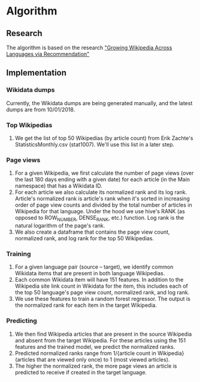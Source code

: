 * Algorithm
** Research
   The algorithm is based on the research [[https://arxiv.org/abs/1604.03235]["Growing Wikipedia Across Languages via Recommendation"]]
** Implementation
*** Wikidata dumps
    Currently, the Wikidata dumps are being generated manually, and the
    latest dumps are from 10/01/2018.
*** Top Wikipedias
    1. We get the list of top 50 Wikipedias (by article count) from Erik
       Zachte's StatisticsMonthly.csv (stat1007). We'll use this list in
       a later step.
*** Page views
    1. For a given Wikipedia, we first calculate the number of page
       views (over the last 180 days ending with a given date) for each
       article (in the Main namespace) that has a Wikidata ID.
    2. For each article we also calculate its normalized rank and its
       log rank. Article's normalized rank is article's rank when it's
       sorted in increasing order of page view counts and divided by the
       total number of articles in Wikipedia for that language. Under
       the hood we use hive's RANK (as opposed to ROW_NUMBER,
       DENSE_RANK, etc.) function. Log rank is the natural logarithm of
       the page's rank.
    3. We also create a dataframe that contains the page view count,
       normalized rank, and log rank for the top 50 Wikipedias.
*** Training
    1. For a given language pair (source – target), we identify common
       Wikidata items that are present in both language Wikipedias.
    2. Each common Wikidata item will have 151 features. In addition to
       the Wikipedia site link count in Wikidata for the item, this
       includes each of the top 50 language's page view count,
       normalized rank, and log rank.
    3. We use these features to train a random forest regressor. The
       output is the normalized rank for each item in the target
       Wikipedia.
*** Predicting
    1. We then find Wikipedia articles that are present in the source
       Wikipedia and absent from the target Wikipedia. For these
       articles using the 151 features and the trained model, we predict
       the normalized ranks.
    2. Predicted normalized ranks range from 1/{article count in
       Wikipedia} (articles that are viewed only once) to 1 (most viewed
       articles).
    3. The higher the normalized rank, the more page views an article is
       predicted to receive if created in the target language.
